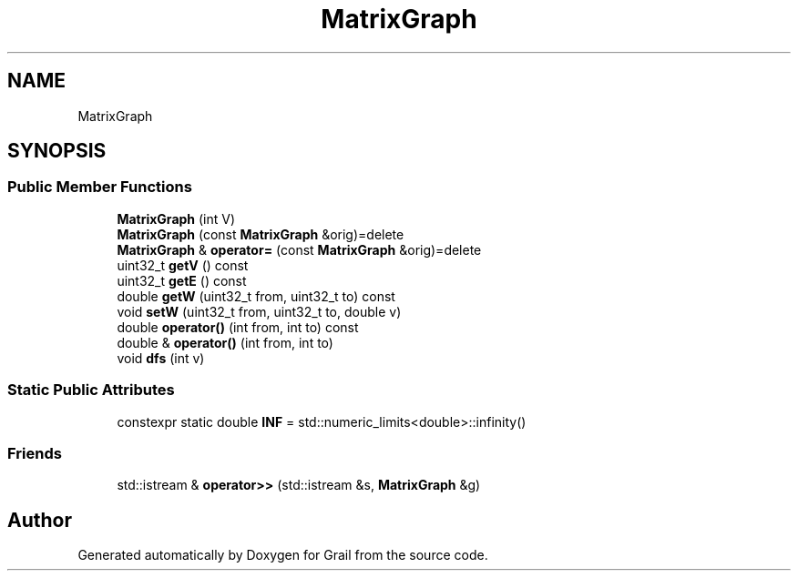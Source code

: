 .TH "MatrixGraph" 3 "Thu Jul 1 2021" "Version 1.0" "Grail" \" -*- nroff -*-
.ad l
.nh
.SH NAME
MatrixGraph
.SH SYNOPSIS
.br
.PP
.SS "Public Member Functions"

.in +1c
.ti -1c
.RI "\fBMatrixGraph\fP (int V)"
.br
.ti -1c
.RI "\fBMatrixGraph\fP (const \fBMatrixGraph\fP &orig)=delete"
.br
.ti -1c
.RI "\fBMatrixGraph\fP & \fBoperator=\fP (const \fBMatrixGraph\fP &orig)=delete"
.br
.ti -1c
.RI "uint32_t \fBgetV\fP () const"
.br
.ti -1c
.RI "uint32_t \fBgetE\fP () const"
.br
.ti -1c
.RI "double \fBgetW\fP (uint32_t from, uint32_t to) const"
.br
.ti -1c
.RI "void \fBsetW\fP (uint32_t from, uint32_t to, double v)"
.br
.ti -1c
.RI "double \fBoperator()\fP (int from, int to) const"
.br
.ti -1c
.RI "double & \fBoperator()\fP (int from, int to)"
.br
.ti -1c
.RI "void \fBdfs\fP (int v)"
.br
.in -1c
.SS "Static Public Attributes"

.in +1c
.ti -1c
.RI "constexpr static double \fBINF\fP = std::numeric_limits<double>::infinity()"
.br
.in -1c
.SS "Friends"

.in +1c
.ti -1c
.RI "std::istream & \fBoperator>>\fP (std::istream &s, \fBMatrixGraph\fP &g)"
.br
.in -1c

.SH "Author"
.PP 
Generated automatically by Doxygen for Grail from the source code\&.
